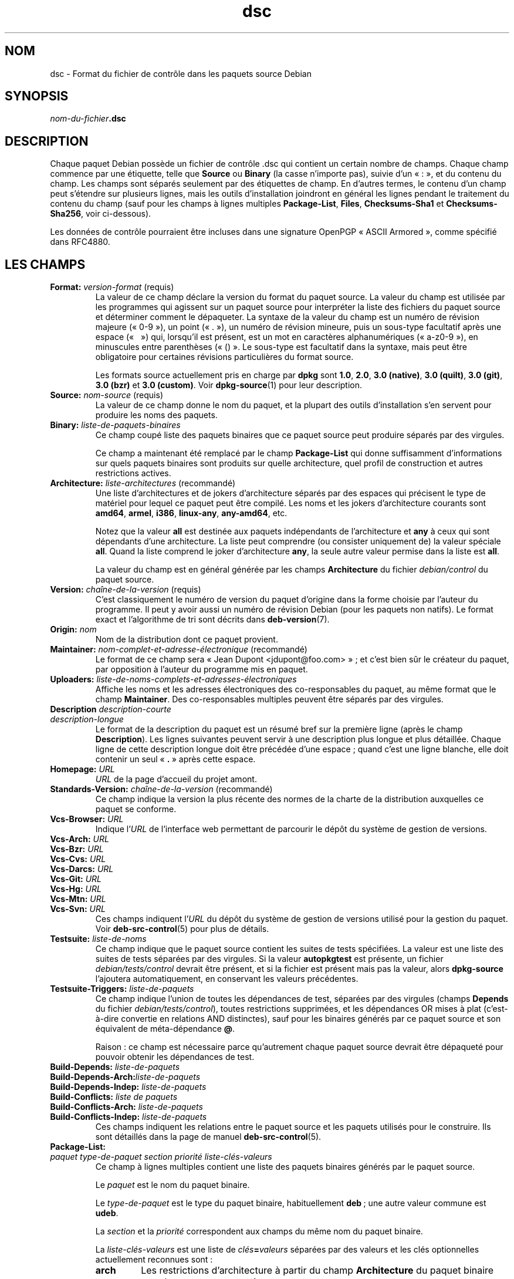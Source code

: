 .\" dpkg manual page - dsc(5)
.\"
.\" Copyright © 1995-1996 Ian Jackson <ijackson@chiark.greenend.org.uk>
.\" Copyright © 2015 Guillem Jover <guillem@debian.org>
.\"
.\" This is free software; you can redistribute it and/or modify
.\" it under the terms of the GNU General Public License as published by
.\" the Free Software Foundation; either version 2 of the License, or
.\" (at your option) any later version.
.\"
.\" This is distributed in the hope that it will be useful,
.\" but WITHOUT ANY WARRANTY; without even the implied warranty of
.\" MERCHANTABILITY or FITNESS FOR A PARTICULAR PURPOSE.  See the
.\" GNU General Public License for more details.
.\"
.\" You should have received a copy of the GNU General Public License
.\" along with this program.  If not, see <https://www.gnu.org/licenses/>.
.
.\"*******************************************************************
.\"
.\" This file was generated with po4a. Translate the source file.
.\"
.\"*******************************************************************
.TH dsc 5 %RELEASE_DATE% %VERSION% "suite dpkg"
.nh
.SH NOM
dsc \- Format du fichier de contrôle dans les paquets source Debian
.
.SH SYNOPSIS
\fInom\-du\-fichier\fP\fB.dsc\fP
.
.SH DESCRIPTION
Chaque paquet Debian possède un fichier de contrôle .dsc qui contient un
certain nombre de champs. Chaque champ commence par une étiquette, telle que
\fBSource\fP ou \fBBinary\fP (la casse n'importe pas), suivie d'un «\ :\ », et du
contenu du champ. Les champs sont séparés seulement par des étiquettes de
champ. En d'autres termes, le contenu d'un champ peut s'étendre sur
plusieurs lignes, mais les outils d'installation joindront en général les
lignes pendant le traitement du contenu du champ (sauf pour les champs à
lignes multiples \fBPackage\-List\fP, \fBFiles\fP, \fBChecksums\-Sha1\fP et
\fBChecksums\-Sha256\fP, voir ci\-dessous).
.PP
Les données de contrôle pourraient être incluses dans une signature OpenPGP
«\ ASCII Armored\ », comme spécifié dans RFC4880.
.
.SH "LES CHAMPS"
.TP 
\fBFormat:\fP \fIversion\-format\fP (requis)
La valeur de ce champ déclare la version du format du paquet source. La
valeur du champ est utilisée par les programmes qui agissent sur un paquet
source pour interpréter la liste des fichiers du paquet source et déterminer
comment le dépaqueter. La syntaxe de la valeur du champ est un numéro de
révision majeure («\ 0\-9\ »), un point («\ .\ »), un numéro de révision mineure,
puis un sous\-type facultatif après une espace («\ \ \ ») qui, lorsqu'il est
présent, est un mot en caractères alphanumériques («\ a\-z0\-9\ »), en
minuscules entre parenthèses («\ ()\ ». Le sous\-type est facultatif dans la
syntaxe, mais peut être obligatoire pour certaines révisions particulières
du format source.

Les formats source actuellement pris en charge par \fBdpkg\fP sont \fB1.0\fP,
\fB2.0\fP, \fB3.0 (native)\fP, \fB3.0 (quilt)\fP, \fB3.0 (git)\fP, \fB3.0 (bzr)\fP et \fB3.0
(custom)\fP. Voir \fBdpkg\-source\fP(1) pour leur description.
.TP 
\fBSource:\fP \fInom\-source\fP (requis)
La valeur de ce champ donne le nom du paquet, et la plupart des outils
d'installation s'en servent pour produire les noms des paquets.
.TP 
\fBBinary:\fP \fIliste\-de\-paquets\-binaires\fP
Ce champ coupé liste des paquets binaires que ce paquet source peut produire
séparés par des virgules.

Ce champ a maintenant été remplacé par le champ \fBPackage\-List\fP qui donne
suffisamment d'informations sur quels paquets binaires sont produits sur
quelle architecture, quel profil de construction et autres restrictions
actives.
.TP 
\fBArchitecture:\fP \fIliste\-architectures\fP (recommandé)
Une liste d'architectures et de jokers d'architecture séparés par des
espaces qui précisent le type de matériel pour lequel ce paquet peut être
compilé. Les noms et les jokers d'architecture courants sont \fBamd64\fP,
\fBarmel\fP, \fBi386\fP, \fBlinux\-any\fP, \fBany\-amd64\fP,\ etc.

Notez que la valeur \fBall\fP est destinée aux paquets indépendants de
l'architecture et \fBany\fP à ceux qui sont dépendants d'une architecture. La
liste peut comprendre (ou consister uniquement de) la valeur spéciale
\fBall\fP. Quand la liste comprend le joker d'architecture \fBany\fP, la seule
autre valeur permise dans la liste est \fBall\fP.

La valeur du champ est en général générée par les champs \fBArchitecture\fP du
fichier \fIdebian/control\fP du paquet source.
.TP 
\fBVersion:\fP \fIchaîne\-de\-la\-version\fP (requis)
C'est classiquement le numéro de version du paquet d'origine dans la forme
choisie par l'auteur du programme. Il peut y avoir aussi un numéro de
révision Debian (pour les paquets non natifs). Le format exact et
l'algorithme de tri sont décrits dans \fBdeb\-version\fP(7).
.TP 
\fBOrigin:\fP\fI nom\fP
Nom de la distribution dont ce paquet provient.
.TP 
\fBMaintainer:\fP \fInom\-complet\-et\-adresse\-électronique\fP (recommandé)
Le format de ce champ sera «\ Jean Dupont <jdupont@foo.com>\ »\ ; et
c'est bien sûr le créateur du paquet, par opposition à l'auteur du programme
mis en paquet.
.TP 
\fBUploaders:\fP \fIliste\-de\-noms\-complets\-et\-adresses\-électroniques\fP
Affiche les noms et les adresses électroniques des co\-responsables du
paquet, au même format que le champ \fBMaintainer\fP. Des co\-responsables
multiples peuvent être séparés par des virgules.
.TP 
\fBDescription\fP \fIdescription\-courte\fP
.TQ
\fB \fP\fIdescription\-longue\fP
Le format de la description du paquet est un résumé bref sur la première
ligne (après le champ \fBDescription\fP). Les lignes suivantes peuvent servir à
une description plus longue et plus détaillée. Chaque ligne de cette
description longue doit être précédée d'une espace\ ; quand c'est une ligne
blanche, elle doit contenir un seul «\ \fB.\fP\ » après cette espace.
.TP 
\fBHomepage:\fP\fI URL\fP
\fIURL\fP de la page d'accueil du projet amont.
.TP 
\fBStandards\-Version:\fP \fIchaîne\-de\-la\-version\fP (recommandé)
Ce champ indique la version la plus récente des normes de la charte de la
distribution auxquelles ce paquet se conforme.
.TP 
\fBVcs\-Browser:\fP\fI URL\fP
Indique l'\fIURL\fP de l'interface web permettant de parcourir le dépôt du
système de gestion de versions.
.TP 
\fBVcs\-Arch:\fP\fI URL\fP
.TQ
\fBVcs\-Bzr:\fP\fI URL\fP
.TQ
\fBVcs\-Cvs:\fP\fI URL\fP
.TQ
\fBVcs\-Darcs:\fP\fI URL\fP
.TQ
\fBVcs\-Git:\fP\fI URL\fP
.TQ
\fBVcs\-Hg:\fP\fI URL\fP
.TQ
\fBVcs\-Mtn:\fP\fI URL\fP
.TQ
\fBVcs\-Svn:\fP\fI URL\fP
Ces champs indiquent l'\fIURL\fP du dépôt du système de gestion de versions
utilisé pour la gestion du paquet. Voir \fBdeb\-src\-control\fP(5) pour plus de
détails.
.TP 
\fBTestsuite:\fP\fI liste\-de\-noms\fP
Ce champ indique que le paquet source contient les suites de tests
spécifiées. La valeur est une liste des suites de tests séparées par des
virgules. Si la valeur \fBautopkgtest\fP est présente, un fichier
\fIdebian/tests/control\fP devrait être présent, et si la fichier est présent
mais pas la valeur, alors \fBdpkg\-source\fP l'ajoutera automatiquement, en
conservant les valeurs précédentes.
.TP 
\fBTestsuite\-Triggers:\fP\fI liste\-de\-paquets\fP
Ce champ indique l'union de toutes les dépendances de test, séparées par des
virgules (champs \fBDepends\fP du fichier \fIdebian/tests/control\fP), toutes
restrictions supprimées, et les dépendances OR mises à plat (c'est\-à\-dire
convertie en relations AND distinctes), sauf pour les binaires générés par
ce paquet source et son équivalent de méta\-dépendance \fB@\fP.

Raison\ : ce champ est nécessaire parce qu'autrement chaque paquet source
devrait être dépaqueté pour pouvoir obtenir les dépendances de test.
.TP 
\fBBuild\-Depends:\fP\fI liste\-de\-paquets\fP
.TQ
\fBBuild\-Depends\-Arch:\fP\fIliste\-de\-paquets\fP
.TQ
\fBBuild\-Depends\-Indep:\fP\fI liste\-de\-paquets\fP
.TQ
\fBBuild\-Conflicts:\fP\fI liste de paquets\fP
.TQ
\fBBuild\-Conflicts\-Arch:\fP\fI liste\-de\-paquets\fP
.TQ
\fBBuild\-Conflicts\-Indep:\fP\fI liste\-de\-paquets\fP
Ces champs indiquent les relations entre le paquet source et les paquets
utilisés pour le construire. Ils sont détaillés dans la page de manuel
\fBdeb\-src\-control\fP(5).
.TP 
\fBPackage\-List:\fP
.TQ
\fIpaquet\fP \fItype\-de\-paquet\fP \fIsection\fP \fIpriorité\fP \fIliste\-clés\-valeurs\fP
Ce champ à lignes multiples contient une liste des paquets binaires générés
par le paquet source.

Le \fIpaquet\fP est le nom du paquet binaire.

Le \fItype\-de\-paquet\fP est le type du paquet binaire, habituellement \fBdeb\fP\ ;
une autre valeur commune est \fBudeb\fP.

La \fIsection\fP et la \fIpriorité\fP correspondent aux champs du même nom du
paquet binaire.

La \fIliste\-clés\-valeurs\fP est une liste de \fIclés\fP\fB=\fP\fIvaleurs\fP séparées par
des valeurs et les clés optionnelles actuellement reconnues sont\ :

.RS
.TP 
\fBarch\fP
Les restrictions d'architecture à partir du champ \fBArchitecture\fP du paquet
binaire avec les espaces converties en «\ ,\ ».
.TP 
\fBprofile\fP
La formule normalisée de restrictions de profil de construction à partir du
champ \fBBuild\-Profile\fP du paquet binaire avec les OR convertis en «\ +\ » et
les «\ AND\ » en «\ ,\ ».
.TP 
\fBessential\fP
Si le paquet binaire est essentiel, cette clé contiendra la valeur du champ
\fBEssential\fP, qui est la valeur \fByes\fP.
.RE
.TP 
\fBFiles:\fP (requis)
.TQ
\fBChecksums\-Sha1:\fP (requis)
.TQ
\fBChecksums\-Sha256:\fP (requis)
.TQ
\fIsomme\-de\-contrôle\fP \fItaille\fP \fInom\-du\-fichier\fP
Ces champs à lignes multiples contiennent une liste de fichiers avec une
somme de contrôle et une taille pour chacun. Ces champs ont la même syntaxe
et diffèrent seulement par l'algorithme de somme de contrôle employé\ : MD5
pour \fBFiles\fP, SHA\-1 pour \fBChecksums\-Sha1\fP et SHA\-256 pour
\fBChecksums\-Sha256\fP.

La première ligne de la valeur du champ (la partie sur la même ligne que le
nom du champ suivi par deux\-points) est toujours vide. Le contenu du champ
est exprimé sous la forme de lignes de continuation, un ligne par
fichier. Chaque ligne consiste en la somme de contrôle, une espace, la
taille du fichier, une espace et le nom du fichier.

Ces champs listent tous les fichiers qui composent le paquet source. La
liste de fichiers de ces champs doit correspondre à celle présente dans les
autres champs relatifs.
.
.\" .SH EXAMPLE
.\" .RS
.\" .nf
.\" .fi
.\" .RE
.
.SH BOGUES
Le champ \fBFormat\fP combine le format pour le fichier \fB.dsc\fP lui\-même et le
format du paquet source extrait.
.SH "VOIR AUSSI"
\fBdeb\-src\-control\fP(5), \fBdeb\-version\fP(7), \fBdpkg\-source\fP(1).
.SH TRADUCTION
Ariel VARDI <ariel.vardi@freesbee.fr>, 2002.
Philippe Batailler, 2006.
Nicolas François, 2006.
Veuillez signaler toute erreur à <debian\-l10n\-french@lists.debian.org>.
